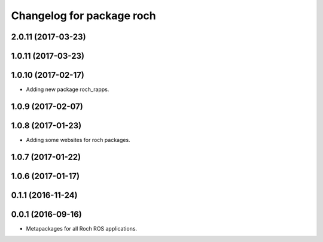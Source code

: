 ^^^^^^^^^^^^^^^^^^^^^^^^^^^^^^^^^
Changelog for package roch
^^^^^^^^^^^^^^^^^^^^^^^^^^^^^^^^^
2.0.11 (2017-03-23)
-------------------

1.0.11 (2017-03-23)
-------------------

1.0.10 (2017-02-17)
-------------------
* Adding new package roch_rapps.

1.0.9 (2017-02-07)
-------------------

1.0.8 (2017-01-23)
-------------------
* Adding some websites for roch packages.

1.0.7 (2017-01-22)
-------------------

1.0.6 (2017-01-17)
-------------------


0.1.1 (2016-11-24)
-------------------


0.0.1 (2016-09-16)
-------------------
* Metapackages for all Roch ROS applications.
